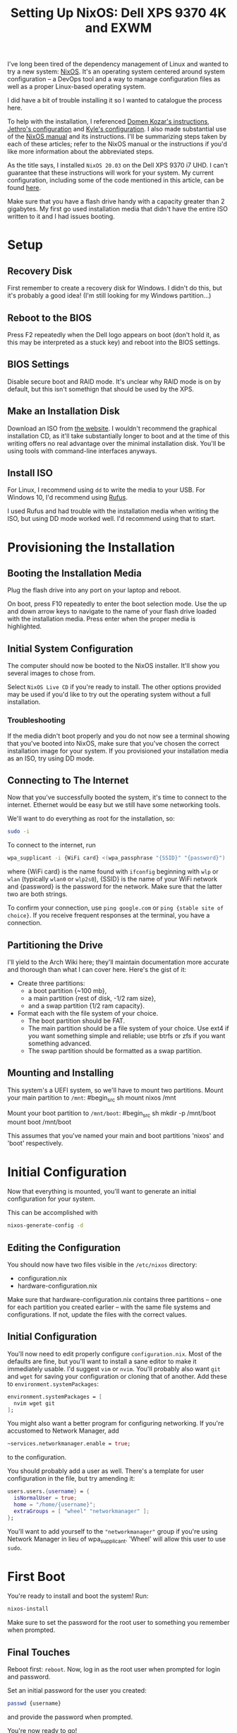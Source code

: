 #+TITLE: Setting Up NixOS: Dell XPS 9370 4K and EXWM

I've long been tired of the dependency management of Linux and
wanted to try a new system: [[https://nixos.org][NixOS]]. It's an operating system
centered around system configuration -- a DevOps tool and
a way to manage configuration files as well as a proper
Linux-based operating system.

I did have a bit of trouble installing it so I wanted to
catalogue the process here.

To help with the installation, I referenced [[https://gist.github.com/domenkozar/b3c945035af53fa816e0ac460f1df853][Domen Kozar's instructions]],
[[https://github.com/jethrokuan/nix-config][Jethro's configuration]] and [[https://github.com/kylesferrazza/nix/][Kyle's configuration]]. I also made substantial
use of the [[https://nixos.org/nixos/manual][NixOS manual]] and its instructions. I'll be summarizing steps
taken by each of these articles; refer to the NixOS manual or the instructions
if you'd like more information about the abbreviated steps.

As the title says, I installed ~NixOS 20.03~ on the Dell XPS 9370 i7 UHD.
I can't guarantee that these instructions will work for your system.
My current configuration, including some of the code mentioned
in this article, can be found [[https://github.com/jakechv/nix-cfg][here]].

Make sure that you have a flash drive handy with a capacity greater than 2 gigabytes.
My first go used installation media that didn't have the entire ISO written to it
and I had issues booting.

* Setup
** Recovery Disk
First remember to create a recovery disk for Windows.
I didn't do this, but it's probably a good idea!
(I'm still looking for my Windows partition...)

** Reboot to the BIOS
Press F2 repeatedly when the Dell logo appears on boot
(don't hold it, as this may be interpreted as a stuck key)
and reboot into the  BIOS settings.

** BIOS Settings
Disable secure boot and RAID mode. It's unclear why RAID mode
is on by default, but this isn't somethign that should be used by the XPS.

** Make an Installation Disk
Download an ISO from [[https://nixos.org/download.html][the website]]. I wouldn't recommend the graphical installation
CD, as it'll take substantially longer to boot and at the time of this writing
offers no real advantage over the minimal installation disk. You'll be using
tools with command-line interfaces anyways.

** Install ISO
For Linux, I recommend using ~dd~ to write the media to your USB.
For Windows 10, I'd recommend using [[https://rufus.ie][Rufus]].

I used Rufus and had trouble with the installation media when writing the ISO,
but using DD mode worked well. I'd recommend using that to start.

* Provisioning the Installation
** Booting the Installation Media
Plug the flash drive into any port on your laptop and reboot.

On boot, press F10 repeatedly to enter the boot selection mode.
Use the up and down arrow keys to navigate to the name of your flash
drive loaded with the installation media. Press enter when the proper
media is highlighted.

** Initial System Configuration
The computer should now be booted to the NixOS installer.
It'll show you several images to chose from.

Select ~NixOS Live CD~ if you're ready to install. The other options
provided may be used if you'd like to try out the operating system
without a full installation.

*** Troubleshooting
If the media didn't boot properly and you do not now see a terminal
showing that you've booted into NixOS, make sure that you've chosen
the correct installation image for your system. If you provisioned
your installation media as an ISO, try using DD mode.

** Connecting to The Internet
Now that you've successfully booted the system, it's time to connect
to the internet. Ethernet would be easy but we still have some networking
tools.

We'll want to do everything as root for the installation, so:
#+begin_src sh
sudo -i
#+end_src

To connect to the internet, run
#+begin_src sh
wpa_supplicant -i {WiFi card} <(wpa_passphrase "{SSID}" "{password}")
#+end_src
where {WiFi card} is the name found with ~ifconfig~ beginning with
~wlp~ or ~wlan~ (typically ~wlan0~ or ~wlp2s0~),
{SSID} is the name of your WiFi network and {password} is the password
for the network. Make sure that the latter two are both strings.

To confirm your connection, use ~ping google.com~ or ~ping {stable site of choice}~.
If you receive frequent responses at the terminal, you have a connection.

** Partitioning the Drive
I'll yield to the Arch Wiki here; they'll maintain documentation more accurate
and thorough than what I can cover here. Here's the gist of it:

- Create three partitions:
  - a boot partition {~100 mb},
  - a main partition {rest of disk, -1/2 ram size},
  - and a swap partition {1/2 ram capacity}.
- Format each with the file system of your choice.
  - The boot partition should be FAT.
  - The main partition should be a file system of your choice.
    Use ext4 if you want something simple and reliable;
    use btrfs or zfs if you want something advanced.
  - The swap partition should be formatted as a swap partition.

** Mounting and Installing

This system's a UEFI system, so we'll have to mount two partitions.
Mount your main partition to ~/mnt~:
#begin_src sh
mount nixos /mnt
#+end_src

Mount your boot partition to ~/mnt/boot~:
#begin_src sh
mkdir -p /mnt/boot
mount boot /mnt/boot
#+end_src

This assumes that you've named your main and boot partitions 'nixos' and 'boot' respectively.

* Initial Configuration
Now that everything is mounted, you'll want to generate an initial configuration
for your system.

This can be accomplished with
#+begin_src sh
nixos-generate-config -d
#+end_src

** Editing the Configuration
You should now have two files visible in the ~/etc/nixos~ directory:
- configuration.nix
- hardware-configuration.nix

Make sure that hardware-configuration.nix contains three partitions --
one for each partition you created earlier -- with the same file systems
and configurations. If not, update the files with the correct values.

** Initial Configuration
You'll now need to edit properly configure ~configuration.nix~.
Most of the defaults are fine, but you'll want to install a sane editor
to make it immediately usable. I'd suggest ~vim~ or ~nvim~.
You'll probably also want ~git~ and ~wget~ for saving your configuration or
cloning that of another. Add these to ~environment.systemPackages~:
#+begin_src nix
environment.systemPackages = [
  nvim wget git
];
#+end_src

You might also want a better program for configuring networking.
If you're accustomed to Network Manager, add
#+begin_src nix
~services.networkmanager.enable = true;
#+end_src
to the configuration.

You should probably add a user as well.
There's a template for user configuration in the file, but try amending it:
#+begin_src nix
users.users.{username} = {
  isNormalUser = true;
  home = "/home/{username}";
  extraGroups = [ "wheel" "networkmanager" ];
};
#+end_src
You'll want to add yourself to the ~"networkmanager"~ group
if you're using Network Manager in lieu of wpa_supplicant.
'Wheel' will allow this user to use ~sudo~.

* First Boot
You're ready to install and boot the system! Run:
#+begin_src sh
nixos-install
#+end_src
Make sure to set the password for the root user to something you remember when prompted.

** Final Touches
Reboot first: ~reboot~.
Now, log in as the root user when prompted for login and password.

Set an initial password for the user you created:
#+begin_src sh
passwd {username}
#+end_src
and provide the password when prompted.

You're now ready to go!

